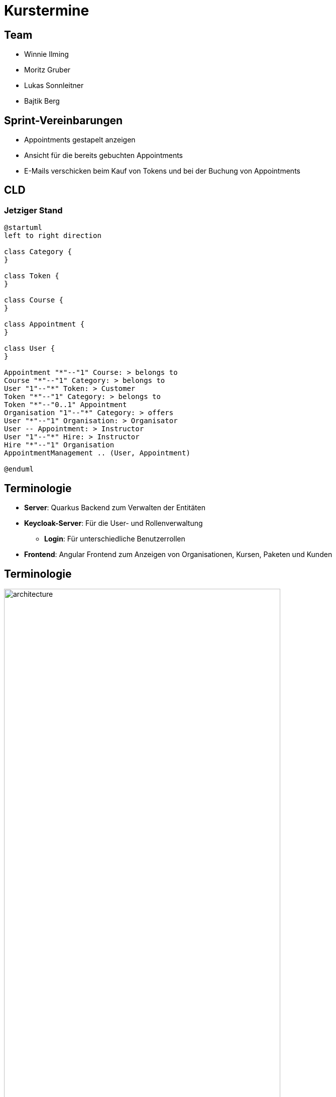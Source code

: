 = Kurstermine

:revdate: {docdate}
:encoding: utf-8
:lang: de
:doctype: article
:icons: font
:customcss: css/slides.css
:revealjs_theme: white
:revealjs_width: 1408
:revealjs_height: 792
:source-highlighter: highlightjs
ifdef::env-ide[]
:imagesdir: ../images
endif::[]
ifndef::env-ide[]
:imagesdir: images
endif::[]
:title-slide-transition: zoom
:title-slide-transition-speed: fast
:title-slide-background-image: baby-course.jpg
:title-slide-background-opacity: 0.5

[background-video="baby-video2.mp4",background-video-loop=true,background-video-muted=true,background-opacity="0.5"]
== Team

* Winnie Ilming
* Moritz Gruber
* Lukas Sonnleitner
* Bajtik Berg

[background-video="baby-video.mp4",background-video-loop=true,background-video-muted=true,background-opacity="0.5"]
== Sprint-Vereinbarungen

* Appointments gestapelt anzeigen
* Ansicht für die bereits gebuchten Appointments
* E-Mails verschicken beim Kauf von Tokens und bei der Buchung von Appointments


[backround-image="cld.png",background-opacity="0.3"]
== CLD

=== Jetziger Stand
[plantuml, svg]
----
@startuml
left to right direction

class Category {
}

class Token {
}

class Course {
}

class Appointment {
}

class User {
}

Appointment "*"--"1" Course: > belongs to
Course "*"--"1" Category: > belongs to
User "1"--"*" Token: > Customer
Token "*"--"1" Category: > belongs to
Token "*"--"0..1" Appointment
Organisation "1"--"*" Category: > offers
User "*"--"1" Organisation: > Organisator
User -- Appointment: > Instructor
User "1"--"*" Hire: > Instructor
Hire "*"--"1" Organisation
AppointmentManagement .. (User, Appointment)

@enduml
----

[%auto-animate]
== [.margin-b-10]#Terminologie#
* *Server*: Quarkus Backend zum Verwalten der Entitäten
* *Keycloak-Server*: Für die User- und Rollenverwaltung
** *Login*: Für unterschiedliche Benutzerrollen
* *Frontend*: Angular Frontend zum Anzeigen von Organisationen, Kursen, Paketen und Kunden

[%auto-animate]
== [.margin-b-10]#Terminologie#
image::architecture.png[height=80%, width=80%]

[background-video="baby-video3.mp4",background-video-loop=true,background-video-muted=true,background-opacity="0.5"]
== Konfiguration
* Projekt wird auf Winnie's PC gehostet

[background-video="baby-video4.mp4",background-video-loop=true,background-video-muted=true,background-opacity="0.5"]
== Live Demo

[background-image="well.png",background-opacity="0.5"]
== Quellen
* Videos: link:https://www.pexels.com/search/videos/baby%20swimming/[Pexels]
* Architecture-Image: link:https://htl-leonding-college.github.io/quarkus-security-lecture-notes/keycloak-angular.html[Stütz ● Punkt]
